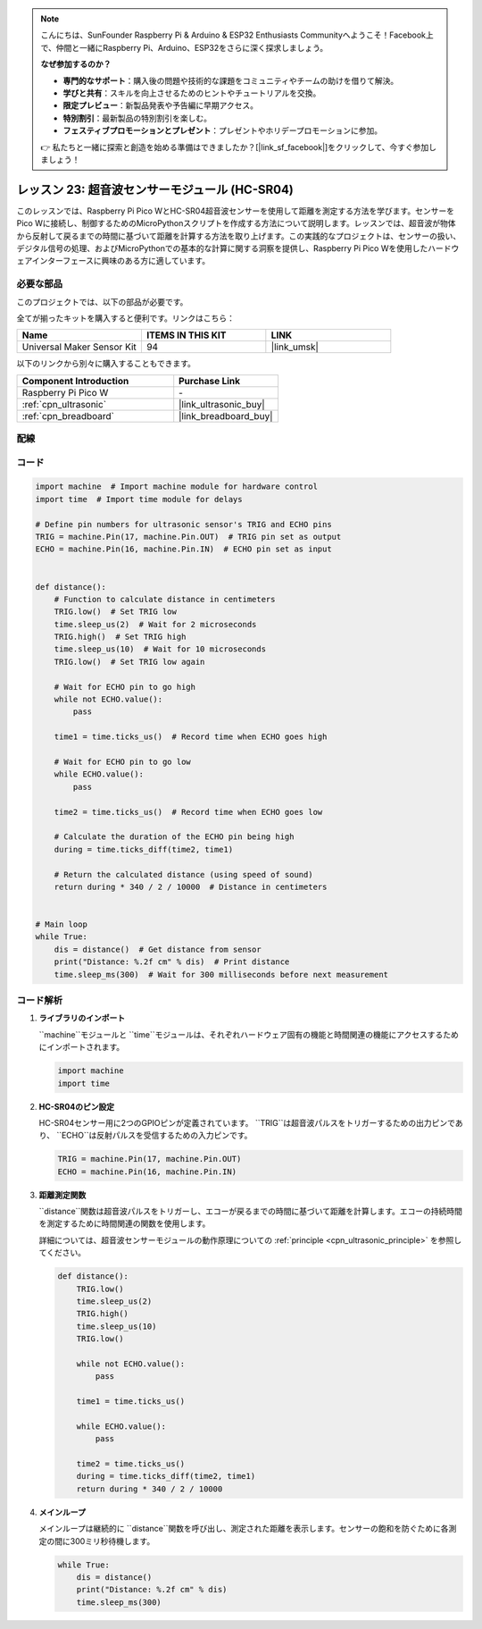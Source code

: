 .. note::

    こんにちは、SunFounder Raspberry Pi & Arduino & ESP32 Enthusiasts Communityへようこそ！Facebook上で、仲間と一緒にRaspberry Pi、Arduino、ESP32をさらに深く探求しましょう。

    **なぜ参加するのか？**

    - **専門的なサポート**：購入後の問題や技術的な課題をコミュニティやチームの助けを借りて解決。
    - **学びと共有**：スキルを向上させるためのヒントやチュートリアルを交換。
    - **限定プレビュー**：新製品発表や予告編に早期アクセス。
    - **特別割引**：最新製品の特別割引を楽しむ。
    - **フェスティブプロモーションとプレゼント**：プレゼントやホリデープロモーションに参加。

    👉 私たちと一緒に探索と創造を始める準備はできましたか？[|link_sf_facebook|]をクリックして、今すぐ参加しましょう！
.. _pico_lesson23_ultrasonic:

レッスン 23: 超音波センサーモジュール (HC-SR04)
================================================

このレッスンでは、Raspberry Pi Pico WとHC-SR04超音波センサーを使用して距離を測定する方法を学びます。センサーをPico Wに接続し、制御するためのMicroPythonスクリプトを作成する方法について説明します。レッスンでは、超音波が物体から反射して戻るまでの時間に基づいて距離を計算する方法を取り上げます。この実践的なプロジェクトは、センサーの扱い、デジタル信号の処理、およびMicroPythonでの基本的な計算に関する洞察を提供し、Raspberry Pi Pico Wを使用したハードウェアインターフェースに興味のある方に適しています。

必要な部品
--------------------------

このプロジェクトでは、以下の部品が必要です。

全てが揃ったキットを購入すると便利です。リンクはこちら：

.. list-table::
    :widths: 20 20 20
    :header-rows: 1

    *   - Name	
        - ITEMS IN THIS KIT
        - LINK
    *   - Universal Maker Sensor Kit
        - 94
        - |link_umsk|

以下のリンクから別々に購入することもできます。

.. list-table::
    :widths: 30 20
    :header-rows: 1

    *   - Component Introduction
        - Purchase Link

    *   - Raspberry Pi Pico W
        - \-
    *   - :ref:`cpn_ultrasonic`
        - |link_ultrasonic_buy|
    *   - :ref:`cpn_breadboard`
        - |link_breadboard_buy|


配線
---------------------------

.. image:: img/Lesson_23_ultrasonic_sensor_bb.png
    :width: 100%


コード
---------------------------

.. code-block:: python

   import machine  # Import machine module for hardware control
   import time  # Import time module for delays
   
   # Define pin numbers for ultrasonic sensor's TRIG and ECHO pins
   TRIG = machine.Pin(17, machine.Pin.OUT)  # TRIG pin set as output
   ECHO = machine.Pin(16, machine.Pin.IN)  # ECHO pin set as input
   
   
   def distance():
       # Function to calculate distance in centimeters
       TRIG.low()  # Set TRIG low
       time.sleep_us(2)  # Wait for 2 microseconds
       TRIG.high()  # Set TRIG high
       time.sleep_us(10)  # Wait for 10 microseconds
       TRIG.low()  # Set TRIG low again
   
       # Wait for ECHO pin to go high
       while not ECHO.value():
           pass
   
       time1 = time.ticks_us()  # Record time when ECHO goes high
   
       # Wait for ECHO pin to go low
       while ECHO.value():
           pass
   
       time2 = time.ticks_us()  # Record time when ECHO goes low
   
       # Calculate the duration of the ECHO pin being high
       during = time.ticks_diff(time2, time1)
   
       # Return the calculated distance (using speed of sound)
       return during * 340 / 2 / 10000  # Distance in centimeters
   
   
   # Main loop
   while True:
       dis = distance()  # Get distance from sensor
       print("Distance: %.2f cm" % dis)  # Print distance
       time.sleep_ms(300)  # Wait for 300 milliseconds before next measurement


コード解析
---------------------------

#. **ライブラリのインポート**

   ``machine``モジュールと ``time``モジュールは、それぞれハードウェア固有の機能と時間関連の機能にアクセスするためにインポートされます。

   .. code-block:: python

      import machine
      import time

#. **HC-SR04のピン設定**

   HC-SR04センサー用に2つのGPIOピンが定義されています。 ``TRIG``は超音波パルスをトリガーするための出力ピンであり、 ``ECHO``は反射パルスを受信するための入力ピンです。

   .. code-block:: python

      TRIG = machine.Pin(17, machine.Pin.OUT)
      ECHO = machine.Pin(16, machine.Pin.IN)

#. **距離測定関数**

   ``distance``関数は超音波パルスをトリガーし、エコーが戻るまでの時間に基づいて距離を計算します。エコーの持続時間を測定するために時間関連の関数を使用します。

   詳細については、超音波センサーモジュールの動作原理についての :ref:`principle <cpn_ultrasonic_principle>` を参照してください。

   .. code-block:: python

      def distance():
          TRIG.low()
          time.sleep_us(2)
          TRIG.high()
          time.sleep_us(10)
          TRIG.low()

          while not ECHO.value():
              pass

          time1 = time.ticks_us()

          while ECHO.value():
              pass

          time2 = time.ticks_us()
          during = time.ticks_diff(time2, time1)
          return during * 340 / 2 / 10000

#. **メインループ**

   メインループは継続的に ``distance``関数を呼び出し、測定された距離を表示します。センサーの飽和を防ぐために各測定の間に300ミリ秒待機します。

   .. code-block:: python
    
      while True:
          dis = distance()
          print("Distance: %.2f cm" % dis)
          time.sleep_ms(300)